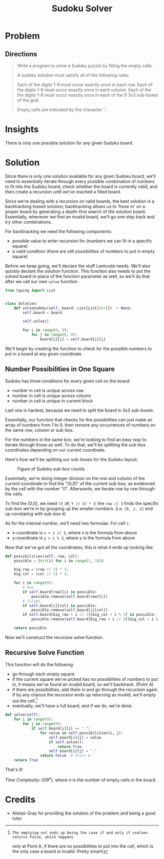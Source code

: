 #+TITLE: Sudoku Solver
#+FILETAGS: :hashtable:backtracking:

* Problem
** Directions
#+BEGIN_QUOTE
Write a program to solve a Sudoku puzzle by filling the empty cells.

A sudoku solution must satisfy all of the following rules:

    Each of the digits 1-9 must occur exactly once in each row.
    Each of the digits 1-9 must occur exactly once in each column.
    Each of the the digits 1-9 must occur exactly once in each of the 9 3x3 sub-boxes of the grid.

Empty cells are indicated by the character '.'.
#+END_QUOTE

* Insights
There is only one possible solution for any given Sudoku board.
* Solution
Since there is only one solution available for any given Sudoku board, we'll
need to essentially iterate through every possible combination of numbers to fit
into the Sudoku board, check whether the board is currently valid, and then
create a recursion until we've reached a filled board.

Since we're dealing with a recursion on valid boards, the best solution is a
backtracking-based solution; backtracking allows us to 'hone in' on a proper
board by generating a depth-first search of the solution board.  Essentially,
whenever we find an invalid board, we'll go one step back and try other
combinations.

For backtracking we need the following components:
- possible value to enter recursion for (numbers we can fit in a specific square)
- a valid condition (there are still possibilities of numbers to put in empty square)

Before we keep going, we'll declare the stuff Leetcode needs. We'll also quickly
declare the solution function. This function also needs to put the solved board in-place
of the function parameter as well, so we'll do that after we call our own =solve= function.
#+BEGIN_SRC python :tangle solveSudoku.py
from typing import List


class Solution:
    def solveSudoku(self, board: List[List[str]]) -> None:
        self.board = board

        self.solve()

        for i in range(0, 9):
            for j in range(0, 9):
                board[i][j] = self.board[i][j]
#+END_SRC

We'll begin by creating the function to check for the possible numbers to put in
a board at any given coordinate.

** Number Possibilities in One Square

Sudoku has three conditions for every given cell on the board:
- number in cell is unique across row
- number in cell is unique across column
- number in cell is unique in current block

Last one is hardest, because we need to split the board in 3x3 sub-boxes.

Essentially, our function that checks for the possibilities can just make an array
of numbers from 1 to 9, then remove any occurrences of numbers on the same row, column
or sub-box.

For the numbers in the same box, we're looking to find an easy way to iterate through those
as well. To do that, we'll be splitting the sub-box coordinates depending on our current coordinate.

Here's how we'll be splitting our sub-boxes for the Sudoku layout:
#+CAPTION: Figure of Sudoku sub-box counts
#+NAME: sudoku-sub-box-layout
[[./images/sudoku-sub-box.png]]

Essentially, we're doing integer division on the row and column of the current
coordinate to find the "(0,0)" of the current sub-box, as evidenced by the cell
with the number "0". Afterwards, we iterate row by row through the cells.

To find the (0,0), we need =(X_OR_Y // 3) * 3=: the =row // 3= finds the specific sub-box we're in
by grouping up the smaller numbers. (i.e. =[0, 1, 2]= end up correlating with sub-box =0=)

As for the internal number, we'll need two formulae. For cell =i=:
- x-coordinate is =x + i // 3=, where $x$ is the formula from above
- y-coordinate is =y + i % 3=, where $y$ is the formula from above

Now that we've got all the coordinates, this is what it ends up looking like:
#+BEGIN_SRC python :tangle solveSudoku.py
    def possibilities(self, row, col):
        possible = {str(i) for i in range(1, 10)}

        big_row = (row // 3) * 3;
        big_col = (col // 3) * 3;

        for i in range(9):
            # Row
            if self.board[row][i] in possible:
                possible.remove(self.board[row][i])
            # Column
            if self.board[i][col] in possible:
                possible.remove(self.board[i][col])
            if self.board[big_row + i // 3][big_col + i % 3] in possible:
                possible.remove(self.board[big_row + i // 3][big_col + i % 3])

        return possible
#+END_SRC

Now we'll construct the recursive solve function.

** Recursive Solve Function

This function will do the following:
- go through each empty square
- if the current square we've picked has no possibilities of numbers to put in, it means we've found
  an invalid board, so we'll backtrack. (Point A)
- if there are possibilities, add them in and go through the recursion again. If by any chance
  the recursion ends up returning as invalid, we'll empty out the cell.[fn:1]
- eventually, we'll have a full board, and if we do, we're done.

#+BEGIN_SRC python :tangle solveSudoku.py
    def solve(self):
        for i in range(9):
            for j in range(9):
                if self.board[i][j] == ".":
                    for value in self.possibilities(i, j):
                        self.board[i][j] = value
                        if self.solve():
                            return True
                        self.board[i][j] = "."
                    return False  # Point A
        return True
#+END_SRC

That's it!

/Time Complexity/: $O(9^{n})$, where /n/ is the number of empty cells in the board.

[fn:1]: The emptying out ends up being the case if and only if =solve= returns False, which happens
only at Point A, if there are no possibilities to put into the cell, which is the only case a board
is invalid. Pretty smart!

* Credits
- Alistair Gray for providing the solution of the problem and being a good tutor.
